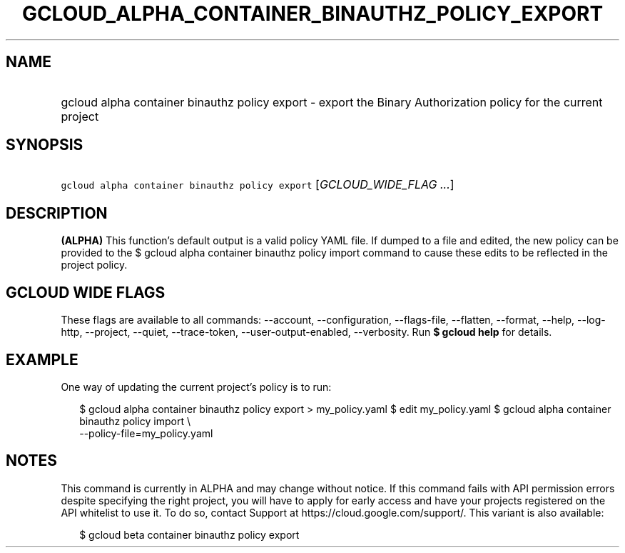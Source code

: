 
.TH "GCLOUD_ALPHA_CONTAINER_BINAUTHZ_POLICY_EXPORT" 1



.SH "NAME"
.HP
gcloud alpha container binauthz policy export \- export the Binary Authorization policy for the current project



.SH "SYNOPSIS"
.HP
\f5gcloud alpha container binauthz policy export\fR [\fIGCLOUD_WIDE_FLAG\ ...\fR]



.SH "DESCRIPTION"

\fB(ALPHA)\fR This function's default output is a valid policy YAML file. If
dumped to a file and edited, the new policy can be provided to the $ gcloud
alpha container binauthz policy import command to cause these edits to be
reflected in the project policy.



.SH "GCLOUD WIDE FLAGS"

These flags are available to all commands: \-\-account, \-\-configuration,
\-\-flags\-file, \-\-flatten, \-\-format, \-\-help, \-\-log\-http, \-\-project,
\-\-quiet, \-\-trace\-token, \-\-user\-output\-enabled, \-\-verbosity. Run \fB$
gcloud help\fR for details.



.SH "EXAMPLE"

One way of updating the current project's policy is to run:

.RS 2m
$ gcloud alpha container binauthz policy export > my_policy.yaml
$ edit my_policy.yaml
$ gcloud alpha container binauthz policy import \e
  \-\-policy\-file=my_policy.yaml
.RE



.SH "NOTES"

This command is currently in ALPHA and may change without notice. If this
command fails with API permission errors despite specifying the right project,
you will have to apply for early access and have your projects registered on the
API whitelist to use it. To do so, contact Support at
https://cloud.google.com/support/. This variant is also available:

.RS 2m
$ gcloud beta container binauthz policy export
.RE

